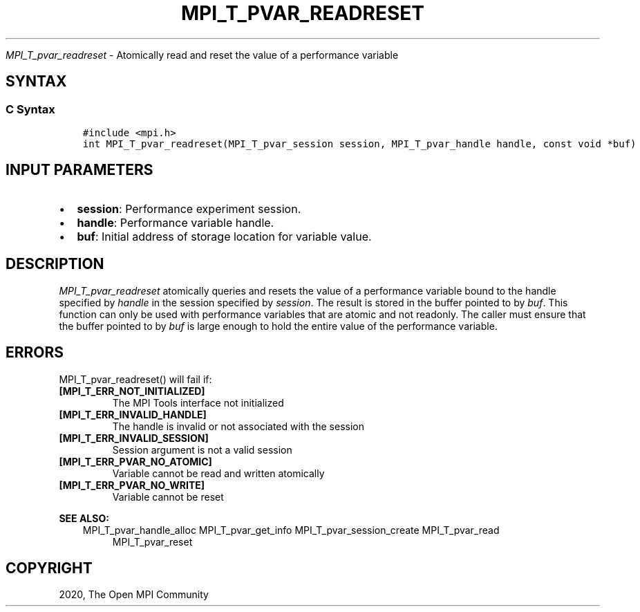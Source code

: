 .\" Man page generated from reStructuredText.
.
.TH "MPI_T_PVAR_READRESET" "3" "Jan 11, 2022" "" "Open MPI"
.
.nr rst2man-indent-level 0
.
.de1 rstReportMargin
\\$1 \\n[an-margin]
level \\n[rst2man-indent-level]
level margin: \\n[rst2man-indent\\n[rst2man-indent-level]]
-
\\n[rst2man-indent0]
\\n[rst2man-indent1]
\\n[rst2man-indent2]
..
.de1 INDENT
.\" .rstReportMargin pre:
. RS \\$1
. nr rst2man-indent\\n[rst2man-indent-level] \\n[an-margin]
. nr rst2man-indent-level +1
.\" .rstReportMargin post:
..
.de UNINDENT
. RE
.\" indent \\n[an-margin]
.\" old: \\n[rst2man-indent\\n[rst2man-indent-level]]
.nr rst2man-indent-level -1
.\" new: \\n[rst2man-indent\\n[rst2man-indent-level]]
.in \\n[rst2man-indent\\n[rst2man-indent-level]]u
..
.sp
\fI\%MPI_T_pvar_readreset\fP \- Atomically read and reset the value of a
performance variable
.SH SYNTAX
.SS C Syntax
.INDENT 0.0
.INDENT 3.5
.sp
.nf
.ft C
#include <mpi.h>
int MPI_T_pvar_readreset(MPI_T_pvar_session session, MPI_T_pvar_handle handle, const void *buf)
.ft P
.fi
.UNINDENT
.UNINDENT
.SH INPUT PARAMETERS
.INDENT 0.0
.IP \(bu 2
\fBsession\fP: Performance experiment session.
.IP \(bu 2
\fBhandle\fP: Performance variable handle.
.IP \(bu 2
\fBbuf\fP: Initial address of storage location for variable value.
.UNINDENT
.SH DESCRIPTION
.sp
\fI\%MPI_T_pvar_readreset\fP atomically queries and resets the value of a
performance variable bound to the handle specified by \fIhandle\fP in the
session specified by \fIsession\fP\&. The result is stored in the buffer
pointed to by \fIbuf\fP\&. This function can only be used with performance
variables that are atomic and not readonly. The caller must ensure that
the buffer pointed to by \fIbuf\fP is large enough to hold the entire value
of the performance variable.
.SH ERRORS
.sp
MPI_T_pvar_readreset() will fail if:
.INDENT 0.0
.TP
.B [MPI_T_ERR_NOT_INITIALIZED]
The MPI Tools interface not initialized
.TP
.B [MPI_T_ERR_INVALID_HANDLE]
The handle is invalid or not associated with the session
.TP
.B [MPI_T_ERR_INVALID_SESSION]
Session argument is not a valid session
.TP
.B [MPI_T_ERR_PVAR_NO_ATOMIC]
Variable cannot be read and written atomically
.TP
.B [MPI_T_ERR_PVAR_NO_WRITE]
Variable cannot be reset
.UNINDENT
.sp
\fBSEE ALSO:\fP
.INDENT 0.0
.INDENT 3.5
MPI_T_pvar_handle_alloc
MPI_T_pvar_get_info
MPI_T_pvar_session_create
MPI_T_pvar_read
.INDENT 0.0
.INDENT 3.5
MPI_T_pvar_reset
.UNINDENT
.UNINDENT
.UNINDENT
.UNINDENT
.SH COPYRIGHT
2020, The Open MPI Community
.\" Generated by docutils manpage writer.
.
